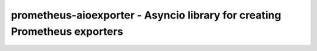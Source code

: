 ==========================================================================
prometheus-aioexporter - Asyncio library for creating Prometheus exporters
==========================================================================

.. image:: https://travis-ci.org/albertodonato/prometheus-aioexporter.svg?branch=master
   :target: https://travis-ci.org/albertodonato/prometheus-aioexporter
   :alt: Build Status

.. image:: https://codecov.io/gh/albertodonato/prometheus-aioexporter/branch/master/graph/badge.svg
   :target: https://codecov.io/gh/albertodonato/prometheus-aioexporter
   :alt: Coverage Status

